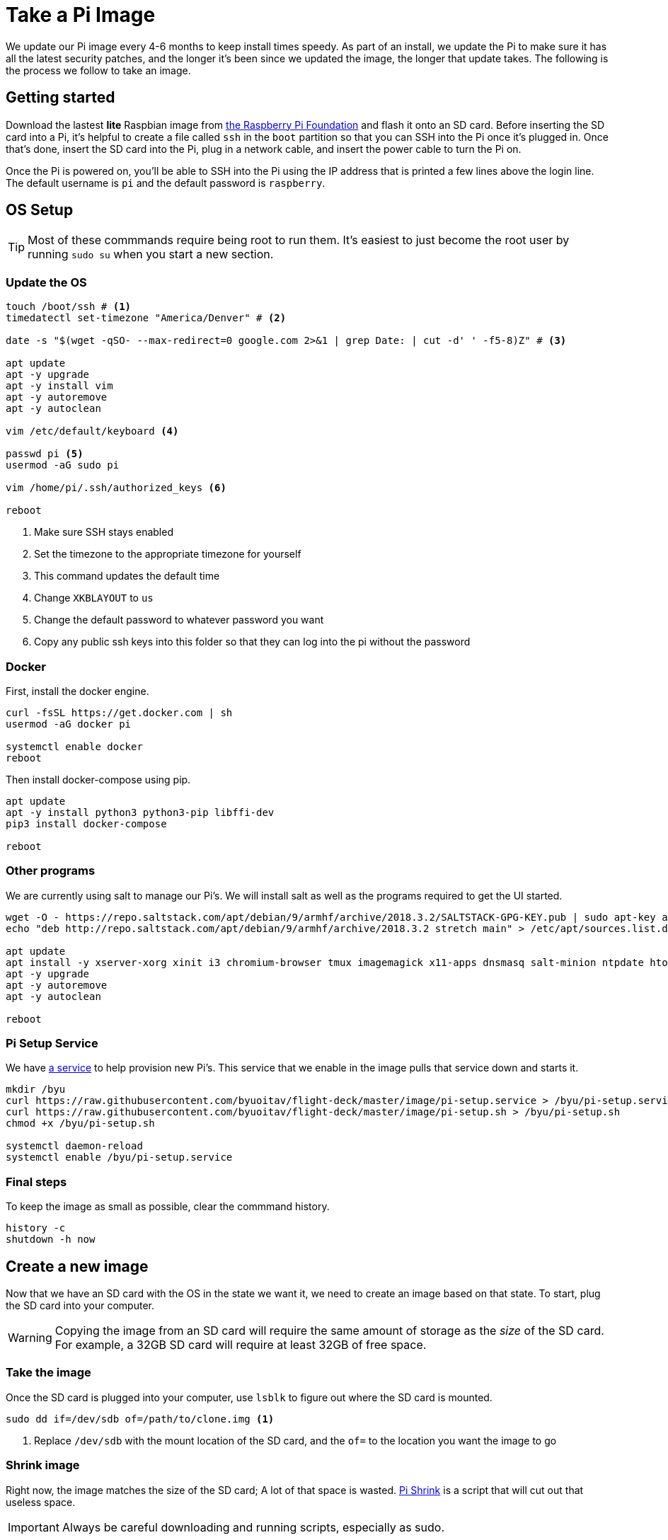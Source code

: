 = Take a Pi Image 

We update our Pi image every 4-6 months to keep install times speedy. As part of an install, we update the Pi to make sure it has all the latest security patches, and the longer it's been since we updated the image, the longer that update takes. The following is the process we follow to take an image.

== Getting started
Download the lastest *lite* Raspbian image from https://www.raspberrypi.org/downloads/raspbian[the Raspberry Pi Foundation] and flash it onto an SD card. Before inserting the SD card into a Pi, it's helpful to create a file called `ssh` in the `boot` partition so that you can SSH into the Pi once it's plugged in. Once that's done, insert the SD card into the Pi, plug in a network cable, and insert the power cable to turn the Pi on.

Once the Pi is powered on, you'll be able to SSH into the Pi using the IP address that is printed a few lines above the login line. The default username is `pi` and the default password is `raspberry`.

== OS Setup
TIP: Most of these commmands require being root to run them. It's easiest to just become the root user by running `sudo su` when you start a new section.

=== Update the OS
[source,bash]
----
touch /boot/ssh # <1>
timedatectl set-timezone "America/Denver" # <2>

date -s "$(wget -qSO- --max-redirect=0 google.com 2>&1 | grep Date: | cut -d' ' -f5-8)Z" # <3>

apt update
apt -y upgrade
apt -y install vim
apt -y autoremove
apt -y autoclean

vim /etc/default/keyboard <4>

passwd pi <5>
usermod -aG sudo pi

vim /home/pi/.ssh/authorized_keys <6>

reboot
----
<1> Make sure SSH stays enabled
<2> Set the timezone to the appropriate timezone for yourself
<3> This command updates the default time
<4> Change `XKBLAYOUT` to `us`
<5> Change the default password to whatever password you want
<6> Copy any public ssh keys into this folder so that they can log into the pi without the password

=== Docker
First, install the docker engine.
[source,bash]
----
curl -fsSL https://get.docker.com | sh
usermod -aG docker pi

systemctl enable docker
reboot
----

Then install docker-compose using pip.
[source,bash]
----
apt update
apt -y install python3 python3-pip libffi-dev
pip3 install docker-compose

reboot
----

=== Other programs
We are currently using salt to manage our Pi's. We will install salt as well as the programs required to get the UI started.
[source,bash]
----
wget -O - https://repo.saltstack.com/apt/debian/9/armhf/archive/2018.3.2/SALTSTACK-GPG-KEY.pub | sudo apt-key add -
echo "deb http://repo.saltstack.com/apt/debian/9/armhf/archive/2018.3.2 stretch main" > /etc/apt/sources.list.d/saltstack.list

apt update
apt install -y xserver-xorg xinit i3 chromium-browser tmux imagemagick x11-apps dnsmasq salt-minion ntpdate htop
apt -y upgrade
apt -y autoremove
apt -y autoclean

reboot
----

=== Pi Setup Service
We have https://github.com/byuoitav/flight-deck/tree/master/champagne[a service] to help provision new Pi's. This service that we enable in the image pulls that service down and starts it.
[source,bash]
----
mkdir /byu
curl https://raw.githubusercontent.com/byuoitav/flight-deck/master/image/pi-setup.service > /byu/pi-setup.service
curl https://raw.githubusercontent.com/byuoitav/flight-deck/master/image/pi-setup.sh > /byu/pi-setup.sh
chmod +x /byu/pi-setup.sh

systemctl daemon-reload
systemctl enable /byu/pi-setup.service
----

=== Final steps
To keep the image as small as possible, clear the commmand history.
[source,bash]
----
history -c
shutdown -h now
----

== Create a new image
Now that we have an SD card with the OS in the state we want it, we need to create an image based on that state. To start, plug the SD card into your computer.

WARNING: Copying the image from an SD card will require the same amount of storage as the _size_ of the SD card. For example, a 32GB SD card will require at least 32GB of free space.

=== Take the image
Once the SD card is plugged into your computer, use `lsblk` to figure out where the SD card is mounted.
[source,bash]
----
sudo dd if=/dev/sdb of=/path/to/clone.img <1>
----
<1> Replace `/dev/sdb` with the mount location of the SD card, and the `of=` to the location you want the image to go

=== Shrink image
Right now, the image matches the size of the SD card; A lot of that space is wasted. https://github.com/Drewsif/PiShrink[Pi Shrink] is a script that will cut out that useless space.

IMPORTANT: Always be careful downloading and running scripts, especially as sudo.

[source,bash]
----
curl https://raw.githubusercontent.com/Drewsif/PiShrink/master/pishrink.sh > pishrink.sh
chmod +x pishrink.sh
sudo ./pishrink.sh /path/to/clone.img /path/to/shrunk-image.img <1>
----
<1> Replace `/path/to/` with the appropriate locations

[TIP]
====
If you need to make small changes to the image _after_ you have already taken it:

. Get the start blocks with `fdisk -l /path/to/shrunk-image.img`. The output will look like:
+
....
Disk byuav-2019-08-21.img: 3.56 GiB, 3809141248 bytes, 7439729 sectors
Units: sectors of 1 * 512 = 512 bytes
Sector size (logical/physical): 512 bytes / 512 bytes
I/O size (minimum/optimal): 512 bytes / 512 bytes
Disklabel type: dos
Disk identifier: 0xfd9cf439

Device                Boot  Start     End Sectors  Size Id Type
byuav-2019-08-21.img1        8192  532480  524289  256M  c W95 FAT32 (LBA)
byuav-2019-08-21.img2      540672 7439728 6899057  3.3G 83 Linux
....
. Create directories in `/mnt` to mount each block to (i.e., `mkdir /mnt/piroot`)
. Mount the block(s) you want to modify, using the start sector from above. In this case, to mount the second block to `/mnt/piroot`, I would use this command:
+
[source,bash]
----
mount -v -o offset=$((512*540672)) -t ext4 byuav-2019-08-21.img `/mnt/piroot`
----
. Modify the images files however you need by adding/modifying/deleting files from `/mnt/piroot`
. Unmount the block(s)
+
[source,bash]
----
umount /mnt/piroot
----
====

=== Compress image
To have the smallest image size, use gzip to compress the shrunk image before sharing it.
[source,bash]
----
gzip -k -9 /path/to/shrunk-image.img
----
